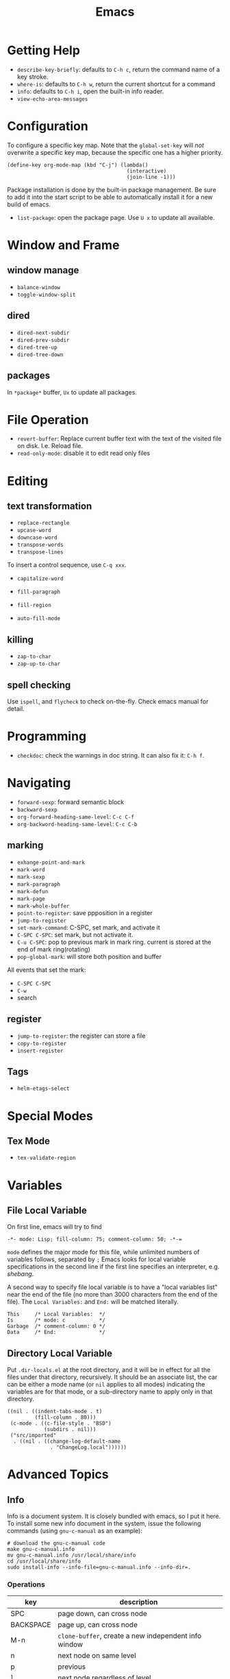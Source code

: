 #+TITLE: Emacs

* Getting Help
 * =describe-key-briefly=: defaults to =C-h c=, return the command name of a key stroke.
 * =where-is=: defaults to =C-h w=, return the current shortcut for a command
 * =info=: defaults to =C-h i=, open the built-in info reader.
 * =view-echo-area-messages=

* Configuration
To configure a specific key map.
Note that the =global-set-key= will /not/ overwrite a specific key map,
because the specific one has a higher priority.

#+BEGIN_SRC elisp
  (define-key org-mode-map (kbd "C-j") (lambda()
                                         (interactive)
                                         (join-line -1)))
#+END_SRC

Package installation is done by the built-in package management.
Be sure to add it into the start script to be able to automatically install it for a new build of emacs.

- =list-package=: open the package page. Use =U x= to update all available.

* Window and Frame
** window manage
  * ~balance-window~
  * ~toggle-window-split~
** dired
  * ~dired-next-subdir~
  * ~dired-prev-subdir~
  * ~dired-tree-up~
  * ~dired-tree-down~
** packages
In ~*package*~ buffer, ~Ux~ to update all packages.
* File Operation
- =revert-buffer=: Replace current buffer text with the text of the visited file on disk. I.e. Reload file.
- =read-only-mode=: disable it to edit read only files

* Editing
** text transformation
  * ~replace-rectangle~
  * ~upcase-word~
  * ~downcase-word~
  * ~transpose-words~
  * ~transpose-lines~
To insert a control sequence, use ~C-q xxx~.
- =capitalize-word=

- =fill-paragraph=
- =fill-region=
- =auto-fill-mode=

** killing
  * ~zap-to-char~
  * ~zap-up-to-char~

** spell checking
Use =ispell=, and =flycheck= to check on-the-fly. Check emacs manual for detail.

* Programming
- =checkdoc=: check the warnings in doc string. It can also fix it: =C-h f=.

* Navigating
  * ~forward-sexp~: forward semantic block
  * ~backward-sexp~
  * =org-forward-heading-same-level=: =C-c C-f=
  * =org-backword-heading-same-level=: =C-c C-b=
** marking
  * ~exhange-point-and-mark~
  * ~mark-word~
  * ~mark-sexp~
  * ~mark-paragraph~
  * ~mark-defun~
  * ~mark-page~
  * ~mark-whole-buffer~
  * ~point-to-register~: save ppposition in a register
  * ~jump-to-register~
  * ~set-mark-command~: C-SPC, set mark, and activate it
  * ~C-SPC C-SPC~: set mark, but not activate it.
  * ~C-u C-SPC~: pop to previous mark in mark ring. current is stored at the end of mark ring(rotating)
  * ~pop-global-mark~: will store both position and buffer

All events that set the mark:
 * ~C-SPC C-SPC~
 * ~C-w~
 * search
** register
 * ~jump-to-register~: the register can store a file
 * ~copy-to-register~
 * ~insert-register~

** Tags
- =helm-etags-select=

* Special Modes
** Tex Mode
- =tex-validate-region=

* Variables
** File Local Variable
On first line, emacs will try to find
#+BEGIN_EXAMPLE
-*- mode: Lisp; fill-column: 75; comment-column: 50; -*-=
#+END_EXAMPLE

=mode= defines the major mode for this file, while unlimited numbers of variables follows, separated by =;=
Emacs looks for local variable specifications in the second line if the first line specifies an interpreter, e.g. /shebang/.

A second way to specify file local variable is to have a "local variables list" near the end of the file
(no more than 3000 characters from the end of the file).
The =Local Variables:= and =End:= will be matched literally.

#+BEGIN_EXAMPLE
This     /* Local Variables:  */
Is       /* mode: c           */
Garbage  /* comment-column: 0 */
Data     /* End:              */
#+END_EXAMPLE

** Directory Local Variable
Put =.dir-locals.el= at the root directory, and it will be in effect for all the files under that directory, recursively.
It should be an associate list, the car can be either a mode name (or =nil= applies to all modes) indicating the variables are for that mode,
or a sub-directory name to apply only in that directory.
#+BEGIN_SRC elisp
  ((nil . ((indent-tabs-mode . t)
           (fill-column . 80)))
   (c-mode . ((c-file-style . "BSD")
              (subdirs . nil)))
   ("src/imported"
    . ((nil . ((change-log-default-name
                . "ChangeLog.local"))))))
#+END_SRC

* Advanced Topics
** Info
Info is a document system.
It is closely bundled with emacs, so I put it here.
To install some new info document in the system,
issue the following commands (using =gnu-c-manual= as an example):

#+BEGIN_SRC shell
# download the gnu-c-manual code
make gnu-c-manual.info
mv gnu-c-manual.info /usr/local/share/info
cd /usr/local/share/info
sudo install-info --info-file=gnu-c-manual.info --info-dir=.
#+END_SRC

*** Operations
| key       | description                                          |
|-----------+------------------------------------------------------|
| SPC       | page down, can cross node                            |
| BACKSPACE | page up, can cross node                              |
| M-n       | ~clone-buffer~, create a new independent info window |
| n         | next node on same level                              |
| p         | previous                                             |
| ]         | next node regardless of level                        |
| [         | previous                                             |
| u         | up node                                              |
| l         | back                                                 |
| r         | forward                                              |
| m         | ~Info-menu~, convenient for search node title        |
| s         | TODO search  a text in the whole info file           |
| i         | TODO search indices only                             |

** Babel
How to write a =ob-xxx.el= file?

 * search org-mode babel, you will get a link: http://orgmode.org/worg/org-contrib/babel/
 * In this link, there's a "languages" link. http://orgmode.org/worg/org-contrib/babel/languages.html
 * Under "Develop support for new languages" section, there's link to ob-template.el: http://orgmode.org/w/worg.git/blob/HEAD:/org-contrib/babel/ob-template.el
 * follow instruction to modify it.

some good example to look at: ob-plantuml.el, ob-C.el

* Reference
Sacha's super long Emacs Config: http://pages.sachachua.com/.emacs.d/Sacha.html
Some emacs.d I started with https://github.com/jordonbiondo/.emacs.d/blob/master/init.el
C++ IDE and some tutorials: http://tuhdo.github.io/
